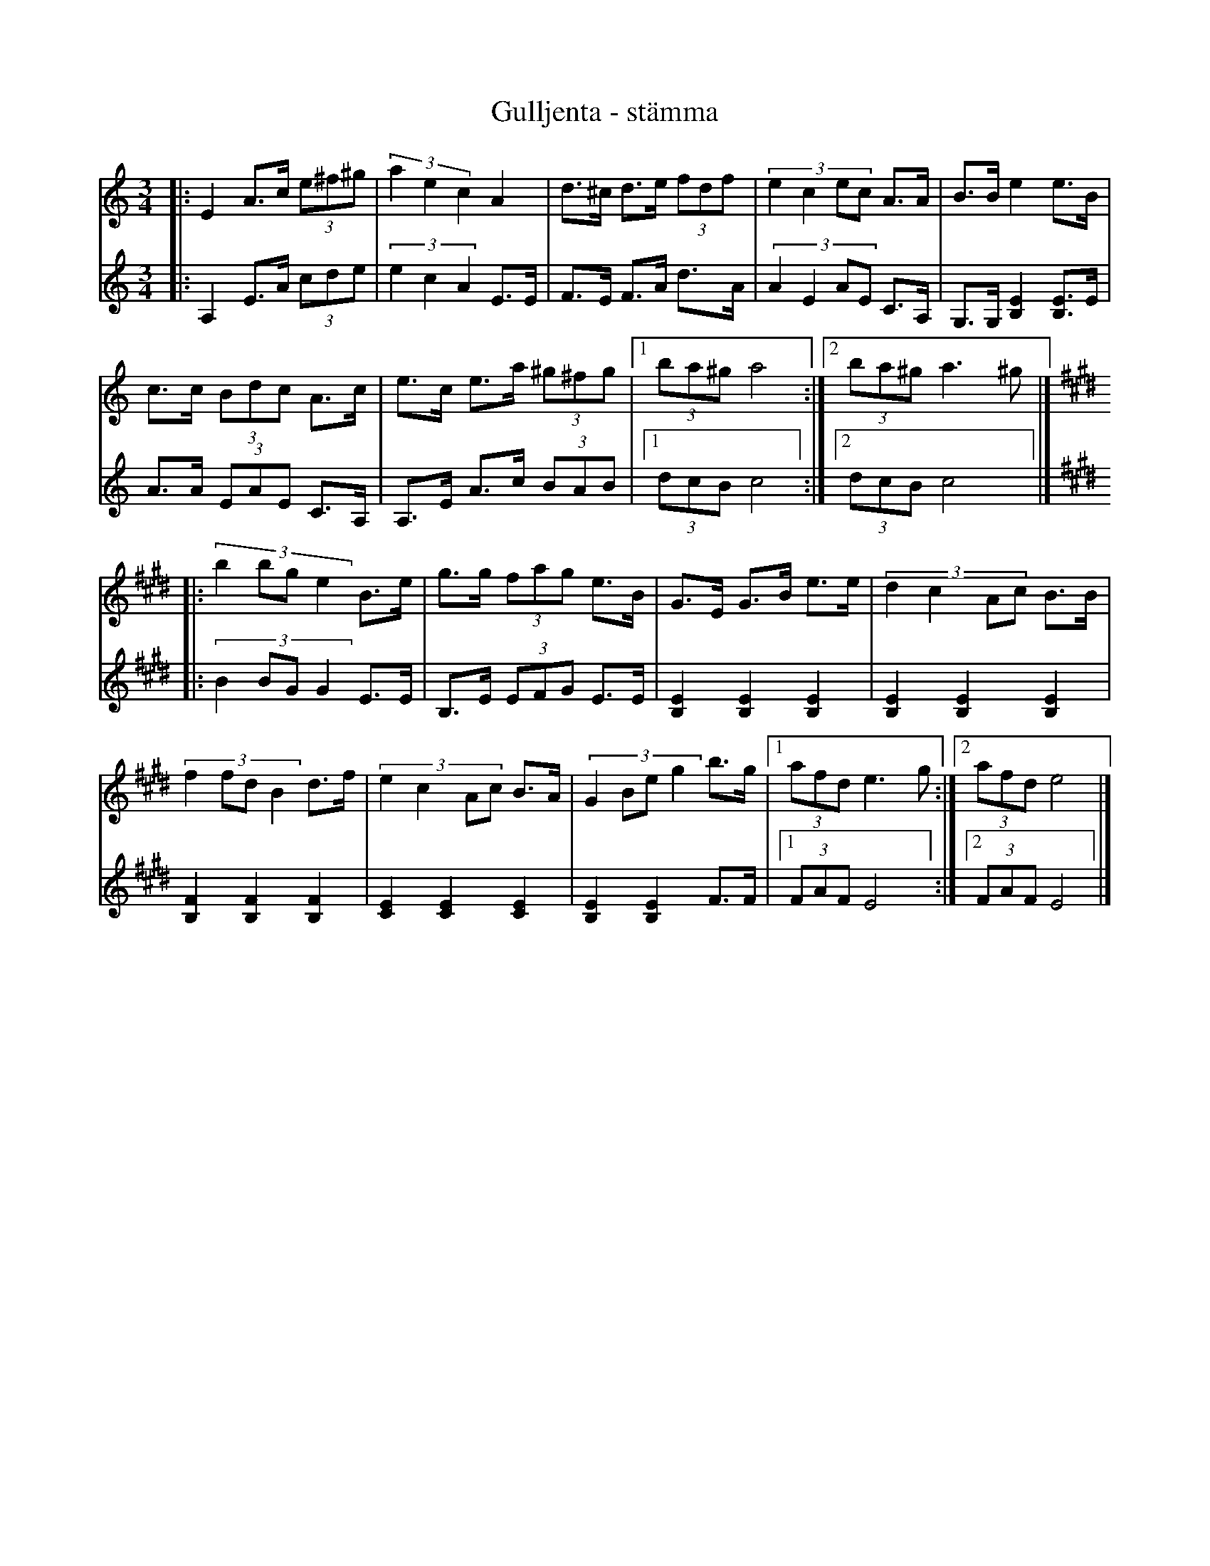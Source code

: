 %%abc-charset utf-8

X: 76
T: Gulljenta - stämma
N:Stämma av Jon Magnusson
Z:Transcribed to abcby Jon Magnusson 080923
M: 3/4
L: 1/8
K: Am
[V:1] |:E2 A>c (3e^f^g|(3 a2e2c2 A2|d>^c d>e (3 fdf|(3:2:4 e2c2ec A>A|B>B e2 e>B|
[V:2] |:A,2 E>A (3cde |(3 e2c2A2 E>E|F>E F>A d>A|(3:2:4 A2E2AE C>A,|G,>G, [B,2E2] [B,E]>E|
[V:1] c>c (3 Bdc A>c|e>c e>a (3 ^g^fg|[1 (3 ba^g a4:|[2 (3 ba^g a3 ^g|]
[V:2] A>A (3 EAE C>A,|A,>E A>c (3BAB |[1 (3 dcB c4:|[2 (3 dcB c4|]
[V:1] [K:E]|: (3:2:4 b2bge2 B>e|g>g (3 fag e>B|G>E G>B e>e|(3:2:4 d2c2Ac B>B|
[V:2] [K:E]|: (3:2:4 B2BGG2 E>E|B,>E (3 EFG E>E|[B,2E2][B,2E2][B,2E2]|[B,2E2][B,2E2][B,2E2]|
[V:1] (3:2:4 f2fdB2 d>f|(3:2:4 e2c2Ac B>A|(3:2:4 G2Beg2 b>g|[1 (3 afd e3 g:|][2 (3 afd e4|]
[V:2] [B,2F2][B,2F2][B,2F2]| [C2E2][C2E2][C2E2]| [B,2E2][B,2E2] F>F|[1 (3 FAF E4:|[2 (3 FAF E4|]

